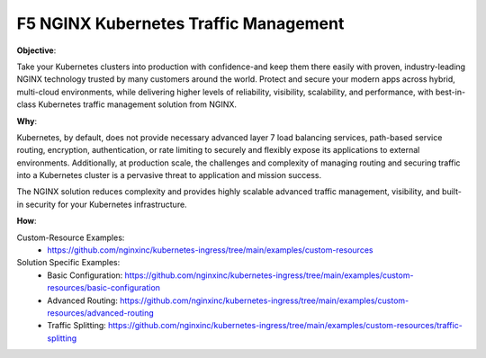 F5 NGINX Kubernetes Traffic Management
======================================

**Objective**: 

Take your  Kubernetes  clusters  into production  with  confidence-and keep them  there  easily with  proven,  industry-leading  NGINX  technology  trusted  by many  customers  around  the world.  Protect and secure  your  modern  apps across hybrid,  multi-cloud  environments,  while  delivering higher  levels  of reliability,  visibility, scalability,  and performance,  with best-in-class  Kubernetes traffic management  solution  from  NGINX.

**Why**: 

Kubernetes, by default, does not provide necessary advanced layer 7 load balancing services, path-based service routing, encryption, authentication, or rate limiting to securely and flexibly  expose its applications to external environments. Additionally,  at production scale, the challenges and complexity of managing routing and securing traffic into a Kubernetes cluster is a pervasive threat to application and mission success.

The NGINX  solution reduces complexity and provides highly scalable advanced traffic management, visibility,  and built-in  security for your Kubernetes infrastructure. 

**How**:

Custom-Resource Examples:
  - https://github.com/nginxinc/kubernetes-ingress/tree/main/examples/custom-resources

Solution Specific Examples:
  - Basic Configuration: https://github.com/nginxinc/kubernetes-ingress/tree/main/examples/custom-resources/basic-configuration
  - Advanced Routing: https://github.com/nginxinc/kubernetes-ingress/tree/main/examples/custom-resources/advanced-routing
  - Traffic Splitting: https://github.com/nginxinc/kubernetes-ingress/tree/main/examples/custom-resources/traffic-splitting
